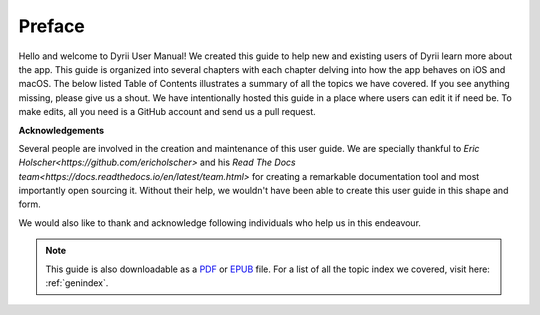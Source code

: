 
.. Read the Docs Template documentation master file, created by
   sphinx-quickstart on Tue Aug 26 14:19:49 2014.
   You can adapt this file completely to your liking, but it should at least
   contain the root `toctree` directive.


Preface
==================================================


Hello and welcome to Dyrii User Manual! We created this guide to help new and existing users of Dyrii learn more about the app. This guide is organized into several chapters with each chapter delving into how the app behaves on iOS and macOS. The below listed Table of Contents illustrates a summary of all the topics we have covered. If you see anything missing, please give us a shout. We have intentionally hosted this guide in a place where users can edit it if need be. To make edits, all you need is a GitHub account and send us a pull request.



**Acknowledgements**

Several people are involved in the creation and maintenance of this user guide. We are specially thankful to `Eric Holscher<https://github.com/ericholscher>` and his `Read The Docs team<https://docs.readthedocs.io/en/latest/team.html>` for creating a remarkable documentation tool and most importantly open sourcing it. Without their help, we wouldn't have been able to create this user guide in this shape and form.

We would also like to thank and acknowledge following individuals who help us in this endeavour. 




 .. toctree:: 
    :maxdepth: 2
    :glob:
    :numbered:
    :caption: Table of Contents
    :name: mastertoc

    *


.. note:: This guide is also downloadable as a `PDF <http://readthedocs.org/projects/dyrii-user-guide/downloads/pdf/latest/>`_ or `EPUB <http://readthedocs.org/projects/dyrii-user-guide/downloads/epub/latest/>`_ file. For a list of all the topic index we covered, visit here: :ref:`genindex`.
